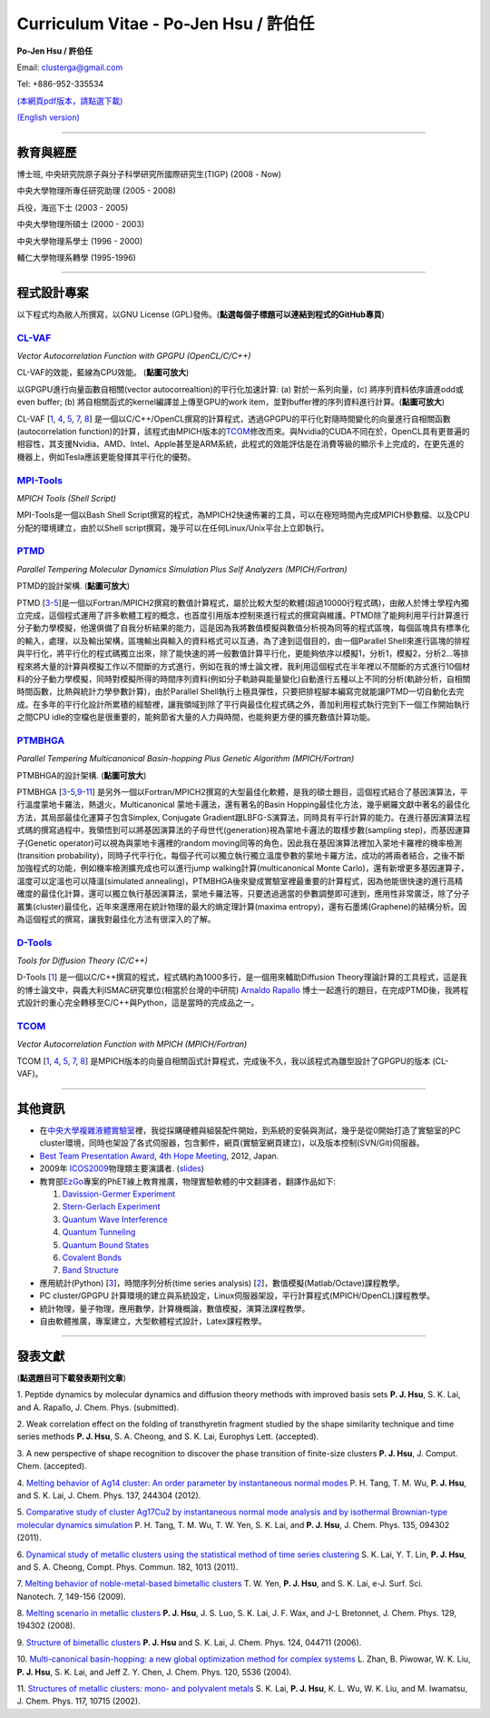 .. title: Curriculum Vitae (許伯任)
.. slug: cv_zh
.. date: 20131210 16:48:39
.. tags: 
.. link: 
.. description: Created at 20130419 13:19:53

.. 請記得加上slug，會以slug名稱產生副檔名為.html的文章
.. 同時，別忘了加上tags喔!

*********************************************
Curriculum Vitae - Po-Jen Hsu / 許伯任
*********************************************

.. 文章起始CONTACT INFORMATION

**Po-Jen Hsu / 許伯任**

Email:   clusterga@gmail.com

Tel:     +886-952-335534

`(本網頁pdf版本，請點選下載) <http://sophAi.github.io/arch_2013/files_2013/cv/PoJenHsu_Cv.pdf>`_

`(English version) <http://sophai.github.io/arch_2013/stories/cv.html>`_

__________________________________________________

教育與經歷
----------

博士班, 中央研究院原子與分子科學研究所國際研究生(TIGP) (2008 - Now)

中央大學物理所專任研究助理 (2005 - 2008)

兵役，海巡下士 (2003 - 2005) 

中央大學物理所碩士 (2000 - 2003)

中央大學物理系學士 (1996 - 2000)

輔仁大學物理系轉學 (1995-1996)

___________________________________________________

程式設計專案
------------

以下程式均為敝人所撰寫，以GNU License (GPL)發佈。(**點選每個子標題可以連結到程式的GitHub專頁**)

`CL-VAF`_
~~~~~~~~~~~

*Vector Autocorrelation Function with GPGPU (OpenCL/C/C++)*

.. image:: ../../arch_2013/files_2013/cv/gpu_performance.png
   :width: 480
   :target: ../../arch_2013/files_2013/cv/gpu_performance.png

CL-VAF的效能，藍線為CPU效能。 (**點圖可放大**)

.. image:: ../../arch_2013/files_2013/cv/clvaf.png
   :width: 480
   :target: ../../arch_2013/files_2013/cv/clvaf.png

以GPGPU進行向量函數自相關(vector autocorrealtion)的平行化加速計算: (a) 對於一系列向量，(c) 將序列資料依序讀進odd或even buffer; (b) 將自相關函式的kernel編譯並上傳至GPU的work item，並對buffer裡的序列資料進行計算。(**點圖可放大**)


CL-VAF [`1`_, `4`_, `5`_, `7`_, `8`_\ ] 是一個以C/C++/OpenCL撰寫的計算程式，透過GPGPU的平行化對隨時間變化的向量進行自相關函數(autocorrelation function)的計算，該程式由MPICH版本的\ `TCOM`_\ 修改而來。與Nvidia的CUDA不同在於，OpenCL具有更普遍的相容性，其支援Nvidia、AMD、Intel、Apple甚至是ARM系統，此程式的效能評估是在消費等級的顯示卡上完成的，在更先進的機器上，例如Tesla應該更能發揮其平行化的優勢。

`MPI-Tools`_
~~~~~~~~~~~~~~

*MPICH Tools (Shell Script)*

MPI-Tools是一個以Bash Shell Script撰寫的程式，為MPICH2快速佈署的工具，可以在極短時間內完成MPICH參數檔、以及CPU分配的環境建立，由於以Shell script撰寫，幾乎可以在任何Linux/Unix平台上立即執行。


`PTMD`_
~~~~~~~~~~

*Parallel Tempering Molecular Dynamics Simulation Plus Self Analyzers (MPICH/Fortran)*

.. image:: ../../arch_2013/files_2013/cv/ptmd.png
   :width: 480
   :target: ../../arch_2013/files_2013/cv/ptmd.png

PTMD的設計架構. (**點圖可放大**)

PTMD [`3`_-\ `5`_\ ]是一個以Fortran/MPICH2撰寫的數值計算程式，屬於比較大型的軟體(超過10000行程式碼)，由敝人於博士學程內獨立完成，這個程式運用了許多軟體工程的概念，也首度引用版本控制來進行程式的撰寫與維護。PTMD除了能夠利用平行計算進行分子動力學模擬，他還俱備了自我分析結果的能力，這是因為我將數值模擬與數值分析視為同等的程式區塊，每個區塊具有標準化的輸入，處理，以及輸出架構，區塊輸出與輸入的資料格式可以互通，為了達到這個目的，由一個Parallel Shell來進行區塊的排程與平行化，將平行化的程式碼獨立出來，除了能快速的將一般數值計算平行化，更能夠依序以模擬1，分析1，模擬2，分析2...等排程來將大量的計算與模擬工作以不間斷的方式進行，例如在我的博士論文裡，我利用這個程式在半年裡以不間斷的方式進行10個材料的分子動力學模擬，同時對模擬所得的時間序列資料(例如分子軌跡與能量變化)自動進行五種以上不同的分析(軌跡分析，自相關時間函數，比熱與統計力學參數計算)，由於Parallel Shell執行上極具彈性，只要把排程腳本編寫完就能讓PTMD一切自動化去完成。在多年的平行化設計所累積的經驗裡，讓我領域到除了平行與最佳化程式碼之外，善加利用程式執行完到下一個工作開始執行之間CPU idle的空檔也是很重要的，能夠節省大量的人力與時間，也能夠更方便的擴充數值計算功能。


`PTMBHGA`_
~~~~~~~~~~~~

*Parallel Tempering Multicanonical Basin-hopping Plus Genetic Algorithm (MPICH/Fortran)*

.. image:: ../../arch_2013/files_2013/cv/ptmbhga.png
   :width: 480
   :target: ../../arch_2013/files_2013/cv/ptmbhga.png

PTMBHGA的設計架構. (**點圖可放大**)

PTMBHGA [`3`_-\ `5`_,\ `9`_-\ `11`_\ ] 是另外一個以Fortran/MPICH2撰寫的大型最佳化軟體，是我的碩士題目，這個程式結合了基因演算法，平行溫度蒙地卡羅法，熱退火，Multicanonical 蒙地卡邏法，還有著名的Basin Hopping最佳化方法，幾乎網羅文獻中著名的最佳化方法，其局部最佳化運算子包含Simplex, Conjugate Gradient跟LBFG-S演算法，同時具有平行計算的能力。在進行基因演算法程式碼的撰寫過程中，我領悟到可以將基因演算法的子母世代(generation)視為蒙地卡邏法的取樣步數(sampling step)，而基因運算子(Genetic operator)可以視為與蒙地卡邏裡的random moving同等的角色，因此我在基因演算法裡加入蒙地卡羅裡的機率檢測(transition probability)，同時子代平行化，每個子代可以獨立執行獨立溫度參數的蒙地卡羅方法，成功的將兩者結合，之後不斷加強程式的功能，例如機率檢測擴充成也可以進行jump walking計算(multicanonical Monte Carlo)，還有新增更多基因運算子，溫度可以定溫也可以降溫(simulated annealing)，PTMBHGA後來變成實驗室裡最重要的計算程式，因為他能很快速的進行高精確度的最佳化計算，還可以獨立執行基因演算法，蒙地卡羅法等，只要透過適當的參數調整即可達到，應用性非常廣泛，除了分子叢集(cluster)最佳化，近年來還應用在統計物理的最大的熵定理計算(maxima entropy)，還有石墨烯(Graphene)的結構分析。因為這個程式的撰寫，讓我對最佳化方法有很深入的了解。


`D-Tools`_
~~~~~~~~~~~~~~

*Tools for Diffusion Theory (C/C++)*


D-Tools [`1`_\ ]  是一個以C/C++撰寫的程式，程式碼約為1000多行，是一個用來輔助Diffusion Theory理論計算的工具程式，這是我的博士論文中，與義大利ISMAC研究單位(相當於台灣的中研院) `Arnaldo Rapallo <http://www.ismac.cnr.it/pagine/pagina.aspx?ID=Modelling001&L=IT>`_\  博士一起進行的題目，在完成PTMD後，我將程式設計的重心完全轉移至C/C++與Python，這是當時的完成品之一。


`TCOM`_
~~~~~~~~~

*Vector Autocorrelation Function with MPICH (MPICH/Fortran)*

TCOM [`1`_, `4`_, `5`_, `7`_, `8`_\ ] 是MPICH版本的向量自相關函式計算程式，完成後不久，我以該程式為雛型設計了GPGPU的版本 (CL-VAF)。


___________________________________________

其他資訊
-----------------------

* 在\ `中央大學複雜液體實驗室 <http://www.phy.ncu.edu.tw/~cplx/index.html>`_\ 裡，我從採購硬體與組裝配件開始，到系統的安裝與測試，幾乎是從0開始打造了實驗室的PC cluster環境，同時也架設了各式伺服器，包含郵件，網頁(實驗室網頁建立)，以及版本控制(SVN/Git)伺服器。

* `Best Team Presentation Award <../../arch_2013/files_2013/cv/hope_award.jpg>`_, `4th Hope Meeting <http://www.jsps.go.jp/english/e-hope/gaiyou4.html>`_, 2012, Japan.

* 2009年 `ICOS2009`_\ 物理類主要演講者. (`slides <../../arch_2013/files_2013/cv/icos2009.pdf>`_)

* 教育部\ `EzGo <http://ossacc.moe.edu.tw/uploads/datafile/ezgo7_linux/_ezgo.html>`_\ 專案的PhET線上教育推廣，物理實驗軟體的中文翻譯者，翻譯作品如下:

  #. `Davission-Germer Experiment <http://phet.colorado.edu/zh_TW/simulation/davisson-germer>`_
  #. `Stern-Gerlach Experiment <http://phet.colorado.edu/zh_TW/simulation/stern-gerlach>`_
  #. `Quantum Wave Interference <http://phet.colorado.edu/zh_TW/simulation/quantum-wave-interference>`_
  #. `Quantum Tunneling <http://phet.colorado.edu/zh_TW/simulation/quantum-tunneling>`_
  #. `Quantum Bound States <http://phet.colorado.edu/zh_TW/simulation/bound-states>`_
  #. `Covalent Bonds <http://phet.colorado.edu/zh_TW/simulation/covalent-bonds>`_
  #. `Band Structure <http://phet.colorado.edu/zh_TW/simulation/band-structure>`_

* 應用統計(Python) [`3`_\ ]，時間序列分析(time series analysis) [`2`_\ ]，數值模擬(Matlab/Octave)課程教學。

* PC cluster/GPGPU 計算環境的建立與系統設定，Linux伺服器架設，平行計算程式(MPICH/OpenCL)課程教學。

* 統計物理，量子物理，應用數學，計算機概論，數值模擬，演算法課程教學。

* 自由軟體推廣，專案建立，大型軟體程式設計，Latex課程教學。


.. 文章結尾

.. 超連結(URL)目的區

.. _CL-VAF: https://github.com/sophAi/clvaf.git

.. _MPI-Tools: https://github.com/sophAi/mpitool.git

.. _PTMBHGA: https://github.com/sophAi/ptmbhga.git

.. _PTMD: https://github.com/sophAi/ptmd.git

.. _D-Tools: https://github.com/sophAi/dtool.git

.. _TCOM: https://github.com/sophAi/tcom.git

.. _ICOS2009: http://www.slat.org/icos2009/xoops/modules/tinyd0/index.php?id=10




.. 註腳(Footnote)與引用(Citation)區

_________________________________________________

發表文獻
------------------

(**點選題目可下載發表期刊文章**)

.. _1:

1. Peptide dynamics by molecular dynamics and diffusion theory methods with improved basis sets
**P. J. Hsu**, S. K. Lai, and A. Rapallo, J. Chem. Phys. (submitted).

.. _2: 

2. Weak correlation effect on the folding of transthyretin fragment studied by the shape similarity technique and time series methods
**P. J. Hsu**, S. A. Cheong, and S. K. Lai, Europhys Lett. (accepted).

.. _3: 

3. A new perspective of shape recognition to discover the phase transition of finite-size clusters
**P. J. Hsu**, J. Comput. Chem. (accepted).

.. _4: 

4. `Melting behavior of Ag14 cluster: An order parameter by instantaneous normal modes <http://www.phy.ncu.edu.tw/~cplx/main_paper_pdf/84.pdf>`_
P. H. Tang, T. M. Wu, **P. J. Hsu**, and S. K. Lai, J. Chem. Phys. 137, 244304 (2012).

.. _5:

5. `Comparative study of cluster Ag17Cu2 by instantaneous normal mode analysis and by isothermal Brownian-type molecular dynamics simulation <http://www.phy.ncu.edu.tw/~cplx/main_paper_pdf/82.pdf>`_
P. H. Tang, T. M. Wu, T. W. Yen, S. K. Lai, and **P. J. Hsu**, J. Chem. Phys. 135, 094302 (2011).

.. _6:

6. `Dynamical study of metallic clusters using the statistical method of time series clustering <http://www.phy.ncu.edu.tw/~cplx/main_paper_pdf/81.pdf>`_
S. K. Lai, Y. T. Lin, **P. J. Hsu**, and S. A. Cheong, Compt. Phys. Commun. 182, 1013 (2011).

.. _7:

7. `Melting behavior of noble-metal-based bimetallic clusters <http://www.phy.ncu.edu.tw/~cplx/main_paper_pdf/78.pdf>`_
T. W. Yen, **P. J. Hsu**, and S. K. Lai, e-J. Surf. Sci. Nanotech. 7, 149-156 (2009).

.. _8:

8. `Melting scenario in metallic clusters <http://www.phy.ncu.edu.tw/~cplx/main_paper_pdf/77.pdf>`_
**P. J. Hsu**, J. S. Luo, S. K. Lai, J. F. Wax, and J-L Bretonnet, J. Chem. Phys. 129, 194302 (2008).

.. _9:

9. `Structure of bimetallic clusters <http://www.phy.ncu.edu.tw/~cplx/main_paper_pdf/71.pdf>`_
**P. J. Hsu** and S. K. Lai, J. Chem. Phys. 124, 044711 (2006).

.. _10:

10. `Multi-canonical basin-hopping: a new global optimization method for complex systems <http://www.phy.ncu.edu.tw/~cplx/main_paper_pdf/63.pdf>`_
L. Zhan, B. Piwowar, W. K. Liu, **P. J. Hsu**, S. K. Lai, and Jeff Z. Y. Chen, J. Chem. Phys. 120, 5536 (2004).

.. _11:

11. `Structures of metallic clusters: mono- and polyvalent metals <http://www.phy.ncu.edu.tw/~cplx/main_paper_pdf/61.pdf>`_
S. K. Lai, **P. J. Hsu**, K. L. Wu, W. K. Liu, and M. Iwamatsu, J. Chem. Phys. 117, 10715 (2002).

